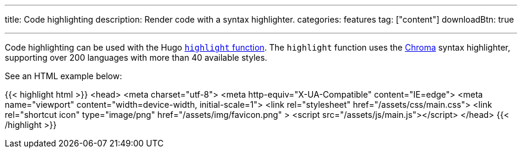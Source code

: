 ---
title: Code highlighting
description: Render code with a syntax highlighter.
categories: features
tag: ["content"]
downloadBtn: true

---
:toc:

Code highlighting can be used with the Hugo https://gohugo.io/functions/highlight/[`highlight` function].
The `highlight` function uses the https://github.com/alecthomas/chroma[Chroma] syntax highlighter, supporting over 200 languages with more than 40 available styles.

See an HTML example below:

{{< highlight html >}}
<head>
  <meta charset="utf-8">
  <meta http-equiv="X-UA-Compatible" content="IE=edge">
  <meta name="viewport" content="width=device-width, initial-scale=1">
  <link rel="stylesheet" href="/assets/css/main.css">
  <link rel="shortcut icon" type="image/png" href="/assets/img/favicon.png" >
  <script src="/assets/js/main.js"></script>
</head>
{{< /highlight >}}
